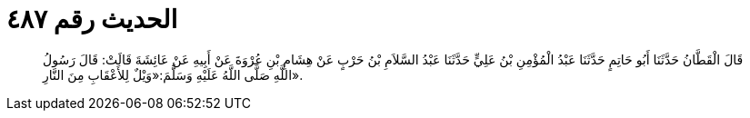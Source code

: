 
= الحديث رقم ٤٨٧

[quote.hadith]
قَالَ الْقَطَّانُ حَدَّثَنَا أَبُو حَاتِمٍ حَدَّثَنَا عَبْدُ الْمُؤْمِنِ بْنُ عَلِيٍّ حَدَّثَنَا عَبْدُ السَّلاَمِ بْنُ حَرْبٍ عَنْ هِشَامِ بْنِ عُرْوَةَ عَنْ أَبِيهِ عَنْ عَائِشَةَ قَالَتْ: قَالَ رَسُولُ اللَّهِ صَلَّى اللَّهُ عَلَيْهِ وَسَلَّمَ:«وَيْلٌ لِلأَعْقَابِ مِنَ النَّارِ».